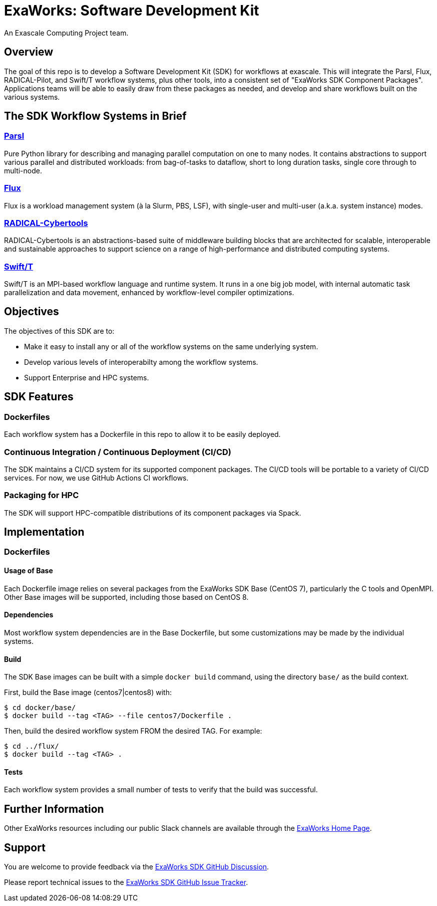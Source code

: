 
= ExaWorks: Software Development Kit

An Exascale Computing Project team.

== Overview

The goal of this repo is to develop a Software Development Kit (SDK) for workflows at exascale.  This will integrate the Parsl, Flux, RADICAL-Pilot,  and Swift/T workflow systems, plus other tools, into a consistent set of "ExaWorks SDK Component Packages".  Applications teams will be able to easily draw from these packages as needed, and develop and share workflows built on the various systems.

== The SDK Workflow Systems in Brief

=== https://parsl-project.org[Parsl]

Pure Python library for describing and managing parallel computation on one to many nodes.  It contains abstractions to support various parallel and distributed workloads: from bag-of-tasks to dataflow, short to long duration tasks, single core through to multi-node.

=== http://flux-framework.org[Flux]

Flux is a workload management system (à la Slurm, PBS, LSF), with
single-user and multi-user (a.k.a. system instance) modes.

=== https://radical-cybertools.github.io[RADICAL-Cybertools]

RADICAL-Cybertools is an abstractions-based suite of middleware building blocks that are architected for scalable, interoperable and sustainable approaches to support science on a range of high-performance and distributed computing systems.

=== http://swift-lang.org/Swift-T[Swift/T]

Swift/T is an MPI-based workflow language and runtime system.  It runs in a one big job model, with internal automatic task parallelization and data movement, enhanced by workflow-level compiler optimizations.

== Objectives

The objectives of this SDK are to:

* Make it easy to install any or all of the workflow systems on the same underlying system.
* Develop various levels of interoperabilty among the workflow systems.
* Support Enterprise and HPC systems.

== SDK Features

=== Dockerfiles

Each workflow system has a Dockerfile in this repo to allow it to be easily deployed.

=== Continuous Integration / Continuous Deployment (CI/CD)

The SDK maintains a CI/CD system for its supported component packages.  The CI/CD tools will be portable to a variety of CI/CD services.  For now, we use GitHub Actions CI workflows.

=== Packaging for HPC

The SDK will support HPC-compatible distributions of its component packages via Spack.

== Implementation

=== Dockerfiles

==== Usage of Base

Each Dockerfile image relies on several packages from the ExaWorks SDK Base (CentOS 7), particularly the C tools and OpenMPI.  Other Base images will be supported, including those based on CentOS 8.

==== Dependencies

Most workflow system dependencies are in the Base Dockerfile, but some customizations may be made by the individual systems.

==== Build

The SDK Base images can be built with a simple `docker build` command, using the directory `base/` as the build context.

First, build the Base image (centos7|centos8) with:

----
$ cd docker/base/
$ docker build --tag <TAG> --file centos7/Dockerfile .
----

Then, build the desired workflow system FROM the desired TAG.  For example:

----
$ cd ../flux/
$ docker build --tag <TAG> .
----

==== Tests

Each workflow system provides a small number of tests to verify that the build was successful.

== Further Information

Other ExaWorks resources including our public Slack channels are available through the https://exaworks.org[ExaWorks Home Page].

== Support

You are welcome to provide feedback via the  https://github.com/ExaWorks/SDK/discussions[ExaWorks SDK GitHub Discussion].

Please report technical issues to the https://github.com/ExaWorks/SDK/issues[ExaWorks SDK GitHub Issue Tracker].
